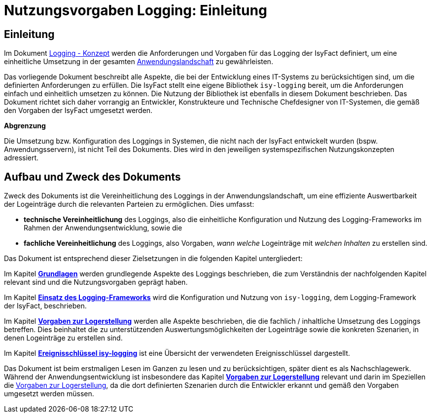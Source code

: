 = Nutzungsvorgaben Logging: Einleitung

// tag::inhalt[]
[[einleitung]]
== Einleitung

Im Dokument xref:konzept/master.adoc#einleitung[Logging - Konzept] werden die Anforderungen und Vorgaben für das Logging der IsyFact definiert, um eine einheitliche Umsetzung in der gesamten xref:glossary:glossary:master.adoc#glossar-anwendungslandschaft[Anwendungslandschaft] zu gewährleisten.

Das vorliegende Dokument beschreibt alle Aspekte, die bei der Entwicklung eines IT-Systems zu berücksichtigen sind, um die definierten Anforderungen zu erfüllen.
Die IsyFact stellt eine eigene Bibliothek `isy-logging` bereit, um die Anforderungen einfach und einheitlich umsetzen zu können.
Die Nutzung der Bibliothek ist ebenfalls in diesem Dokument beschrieben.
Das Dokument richtet sich daher vorrangig an Entwickler, Konstrukteure und Technische Chefdesigner von IT-Systemen, die gemäß den Vorgaben der IsyFact umgesetzt werden.

*Abgrenzung*

Die Umsetzung bzw. Konfiguration des Loggings in Systemen, die nicht nach der IsyFact entwickelt wurden (bspw. Anwendungsservern), ist nicht Teil des Dokuments.
Dies wird in den jeweiligen systemspezifischen Nutzungskonzepten adressiert.

[[aufbau-und-zweck-des-dokuments]]
== Aufbau und Zweck des Dokuments

Zweck des Dokuments ist die Vereinheitlichung des Loggings in der Anwendungslandschaft, um eine effiziente Auswertbarkeit der Logeinträge durch die relevanten Parteien zu ermöglichen.
Dies umfasst:

* *technische Vereinheitlichung* des Loggings, also die einheitliche Konfiguration und Nutzung des Logging-Frameworks im Rahmen der Anwendungsentwicklung, sowie die
* *fachliche Vereinheitlichung* des Loggings, also Vorgaben, _wann_ _welche_ Logeinträge mit _welchen Inhalten_ zu erstellen sind.

Das Dokument ist entsprechend dieser Zielsetzungen in die folgenden Kapitel untergliedert:

Im Kapitel *xref:nutzungsvorgaben/master.adoc#grundlagen[Grundlagen]* werden grundlegende Aspekte des Loggings beschrieben, die zum Verständnis der nachfolgenden Kapitel relevant sind und die Nutzungsvorgaben geprägt haben.

Im Kapitel *xref:nutzungsvorgaben/master.adoc#einsatz-des-logging-frameworks[Einsatz des Logging-Frameworks]* wird die Konfiguration und Nutzung von `isy-logging`, dem Logging-Framework der IsyFact, beschrieben.

Im Kapitel *xref:nutzungsvorgaben/master.adoc#vorgaben-zur-logerstellung[Vorgaben zur Logerstellung]* werden alle Aspekte beschrieben, die die fachlich / inhaltliche Umsetzung des Loggings betreffen.
Dies beinhaltet die zu unterstützenden Auswertungsmöglichkeiten der Logeinträge sowie die konkreten Szenarien, in denen Logeinträge zu erstellen sind.

Im Kapitel *xref:nutzungsvorgaben/master.adoc#ereignisschluessel-isy-logging[Ereignisschlüssel isy-logging]* ist eine Übersicht der verwendeten Ereignisschlüssel dargestellt.

Das Dokument ist beim erstmaligen Lesen im Ganzen zu lesen und zu berücksichtigen, später dient es als Nachschlagewerk.
Während der Anwendungsentwicklung ist insbesondere das Kapitel *xref:nutzungsvorgaben/master.adoc#vorgaben-zur-logerstellung[Vorgaben zur Logerstellung]*  relevant und darin im Speziellen die xref:nutzungsvorgaben/master.adoc#vorgaben-zur-logerstellung[Vorgaben zur Logerstellung], da die dort definierten Szenarien durch die Entwickler erkannt und gemäß den Vorgaben umgesetzt werden müssen.
// end::inhalt[]
